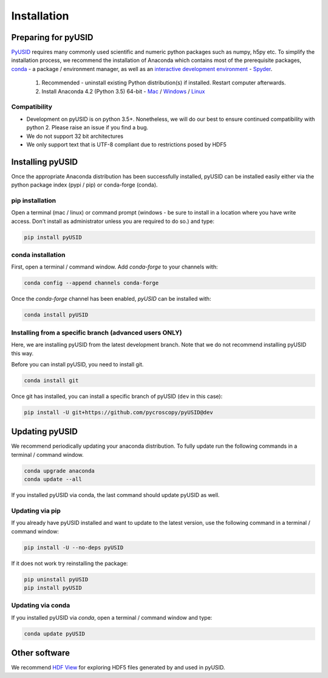 Installation
============

Preparing for pyUSID
--------------------
`PyUSID <https://github.com/pycroscopy/pyUSID>`_ requires many commonly used scientific and numeric python packages such as numpy, h5py etc. To simplify the installation process, we recommend the installation of Anaconda which contains most of the prerequisite packages, `conda <https://conda.io/docs/>`_ - a package / environment manager, as well as an `interactive development environment <https://en.wikipedia.org/wiki/Integrated_development_environment>`_ - `Spyder <https://www.coursera.org/learn/python-programming-introduction/lecture/ywcuv/introduction-to-the-spyder-ide>`_.

   1. Recommended - uninstall existing Python distribution(s) if installed.  Restart computer afterwards.

   2. Install Anaconda 4.2 (Python 3.5) 64-bit -  `Mac <https://repo.continuum.io/archive/Anaconda3-4.2.0-MacOSX-x86_64.pkg>`_ / `Windows <https://repo.continuum.io/archive/Anaconda3-4.2.0-Windows-x86_64.exe>`_ / `Linux <https://repo.continuum.io/archive/Anaconda3-4.2.0-Linux-x86_64.sh>`_
   
Compatibility
~~~~~~~~~~~~~
* Development on pyUSID is on python 3.5+. Nonetheless, we will do our best to ensure continued compatibility with python 2. Please raise an issue if you find a bug.
* We do not support 32 bit architectures
* We only support text that is UTF-8 compliant due to restrictions posed by HDF5
   
Installing pyUSID
---------------------
Once the appropriate Anaconda distribution has been successfully installed, pyUSID can be installed easily either via the python package index (pypi / pip) or conda-forge (conda).

pip installation
~~~~~~~~~~~~~~~~
Open a terminal (mac / linux) or command prompt (windows - be sure to install in a location where you have write access.  Don't install as administrator unless you are required to do so.) and type:
   	
.. code:: bash

  pip install pyUSID
  
conda installation
~~~~~~~~~~~~~~~~~~

First, open a terminal / command window. Add `conda-forge` to your channels with:

.. code:: bash

  conda config --append channels conda-forge

Once the `conda-forge` channel has been enabled, `pyUSID` can be installed with:

.. code:: bash

  conda install pyUSID

  
Installing from a specific branch (advanced users **ONLY**)
~~~~~~~~~~~~~~~~~~~~~~~~~~~~~~~~~~~~~~~~~~~~~~~~~~~~~~~~~~~~~

Here, we are installing pyUSID from the latest development branch. Note that we do not recommend installing pyUSID this way.

Before you can install pyUSID, you need to install git.

.. code:: bash

  conda install git

Once git has installed, you can install a specific branch of pyUSID (``dev`` in this case):

.. code:: bash

  pip install -U git+https://github.com/pycroscopy/pyUSID@dev

  
Updating pyUSID
-------------------

We recommend periodically updating your anaconda distribution.  To fully update run the following commands in a terminal / command window.

.. code:: bash

    conda upgrade anaconda
    conda update --all

If you installed pyUSID via conda, the last command should update pyUSID as well.

Updating via pip
~~~~~~~~~~~~~~~~

If you already have pyUSID installed and want to update to the latest version, use the following command in a terminal / command window:

.. code:: bash

  pip install -U --no-deps pyUSID
  
If it does not work try reinstalling the package:

.. code:: bash

  pip uninstall pyUSID
  pip install pyUSID

Updating via conda
~~~~~~~~~~~~~~~~~~
If you installed pyUSID via `conda`, open a terminal / command window and type:

.. code:: bash

  conda update pyUSID
  
Other software
--------------
We recommend `HDF View <https://support.hdfgroup.org/products/java/hdfview/>`_ for exploring HDF5 files generated by and used in pyUSID.
